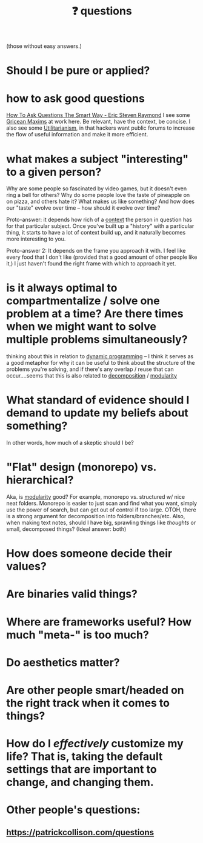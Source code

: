 :PROPERTIES:
:ID:       81056afb-8235-4591-b171-99580096fa47
:END:
#+TITLE: ❓ questions
(those without easy answers.)

* Should I be pure or applied?
* how to ask good questions
:PROPERTIES:
:ID:       bd7417e8-ae04-47b7-b486-b70ed3188cae
:END:
[[http://www.catb.org/~esr/faqs/smart-questions.html][How To Ask Questions The Smart Way - Eric Steven Raymond]]
I see some [[id:089327e2-3429-4df9-9fd8-d17b8d6cc66d][Gricean Maxims]] at work here. Be relevant, have the context, be concise. I also see some [[id:6ac23ec1-38c9-4092-8ebb-a6efd4fa1839][Utilitarianism]], in that hackers want public forums to increase the flow of useful information and make it more efficient.
* what makes a subject "interesting" to a given person?
:PROPERTIES:
:ID:       a6d89b43-5528-47ce-83e7-d4514f547ca8
:END:
Why are some people so fascinated by video games, but it doesn't even ring a bell for others? Why do some people love the taste of pineapple on on pizza, and others hate it? What makes us like something? And how does our "taste" evolve over time -- how should it evolve over time?

Proto-answer: it depends how rich of a [[id:8d27adad-158b-4fa4-b31b-5f793d0b8341][context]] the person in question has for that particular subject. Once you've built up a "history" with a particular thing, it starts to have a lot of context build up, and it naturally becomes more interesting to you.

Proto-answer 2: It depends on the frame you approach it with. I feel like every food that I don't like (provided that a good amount of other people like it,) I just haven't found the right frame with which to approach it yet.
* is it always optimal to compartmentalize / solve one problem at a time? Are there times when we might want to solve multiple problems simultaneously?
:PROPERTIES:
:ID:       c2b46716-f6f5-48ee-87b9-c6a85acfb103
:END:
thinking about this in relation to [[id:e60c441f-deb9-4eca-8816-73e477b98c29][dynamic programming]] -- I think it serves as a good metaphor for why it can be useful to think about the structure of the problems you're solving, and if there's any overlap / reuse that can occur....seems that this is also related to [[id:b6fafba6-8e57-400d-962c-bf7cc892a41f][decomposition]] / [[id:87e83cf3-3dfa-4486-845d-155895a9f6b6][modularity]]
* What standard of evidence should I demand to update my beliefs about something?
  In other words, how much of a skeptic should I be?
* "Flat" design (monorepo) vs. hierarchical?
:PROPERTIES:
:ID:       deea93db-65e4-425b-8700-fe96117795d1
:END:
Aka, is [[id:87e83cf3-3dfa-4486-845d-155895a9f6b6][modularity]] good?
  For example, monorepo vs. structured w/ nice neat folders. Monorepo is easier to just scan and find what you want, simply use the power of search, but can get out of control if too large. OTOH, there is a strong argument for decomposition into folders/branches/etc. Also, when making text notes, should I have big, sprawling things like /thoughts/ or small, decomposed things? (Ideal answer: both) 
* How does someone decide their values?
* Are binaries valid things?
* Where are frameworks useful? How much "meta-" is too much?
* Do aesthetics matter?
* Are other people smart/headed on the right track when it comes to things?
* How do I /effectively/ customize my life? That is, taking the default settings that are *important* to change, and changing them.
* Other people's questions:
** https://patrickcollison.com/questions
